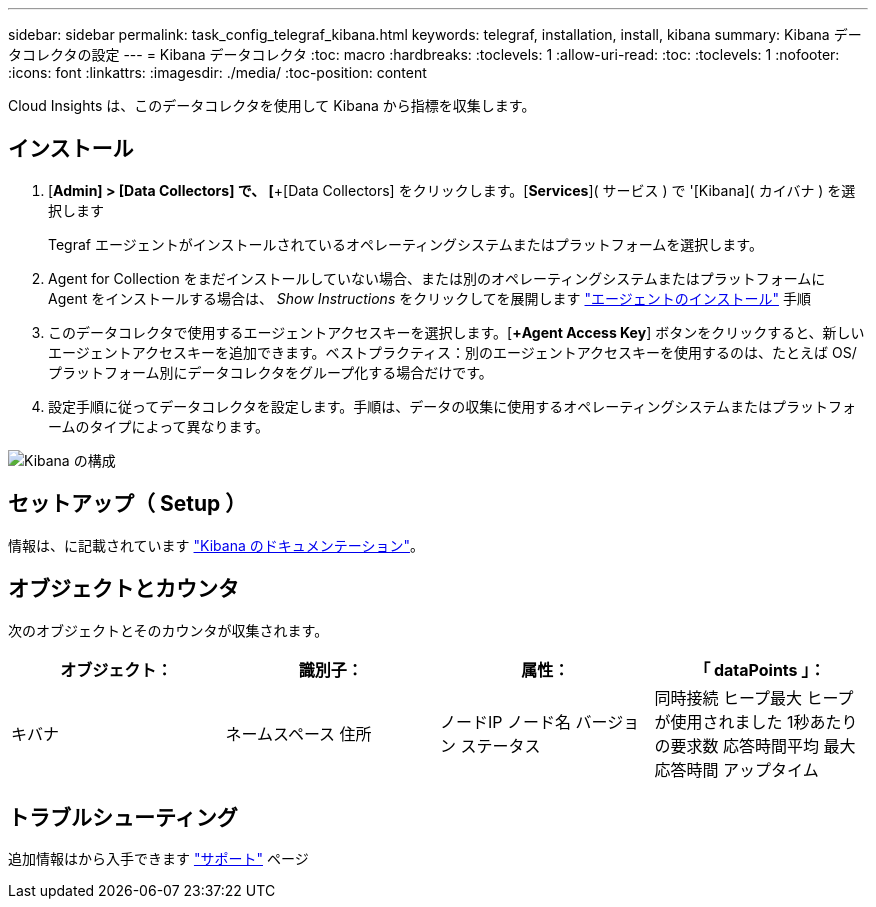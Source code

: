 ---
sidebar: sidebar 
permalink: task_config_telegraf_kibana.html 
keywords: telegraf, installation, install, kibana 
summary: Kibana データコレクタの設定 
---
= Kibana データコレクタ
:toc: macro
:hardbreaks:
:toclevels: 1
:allow-uri-read: 
:toc: 
:toclevels: 1
:nofooter: 
:icons: font
:linkattrs: 
:imagesdir: ./media/
:toc-position: content


[role="lead"]
Cloud Insights は、このデータコレクタを使用して Kibana から指標を収集します。



== インストール

. [*Admin] > [Data Collectors] で、 [*+[Data Collectors] をクリックします。[*Services*]( サービス ) で '[Kibana]( カイバナ ) を選択します
+
Tegraf エージェントがインストールされているオペレーティングシステムまたはプラットフォームを選択します。

. Agent for Collection をまだインストールしていない場合、または別のオペレーティングシステムまたはプラットフォームに Agent をインストールする場合は、 _Show Instructions_ をクリックしてを展開します link:task_config_telegraf_agent.html["エージェントのインストール"] 手順
. このデータコレクタで使用するエージェントアクセスキーを選択します。[*+Agent Access Key*] ボタンをクリックすると、新しいエージェントアクセスキーを追加できます。ベストプラクティス：別のエージェントアクセスキーを使用するのは、たとえば OS/ プラットフォーム別にデータコレクタをグループ化する場合だけです。
. 設定手順に従ってデータコレクタを設定します。手順は、データの収集に使用するオペレーティングシステムまたはプラットフォームのタイプによって異なります。


image:KibanaDCConfigLinux.png["Kibana の構成"]



== セットアップ（ Setup ）

情報は、に記載されています link:https://www.elastic.co/guide/index.html["Kibana のドキュメンテーション"]。



== オブジェクトとカウンタ

次のオブジェクトとそのカウンタが収集されます。

[cols="<.<,<.<,<.<,<.<"]
|===
| オブジェクト： | 識別子： | 属性： | 「 dataPoints 」： 


| キバナ | ネームスペース
住所 | ノードIP
ノード名
バージョン
ステータス | 同時接続
ヒープ最大
ヒープが使用されました
1秒あたりの要求数
応答時間平均
最大応答時間
アップタイム 
|===


== トラブルシューティング

追加情報はから入手できます link:concept_requesting_support.html["サポート"] ページ
